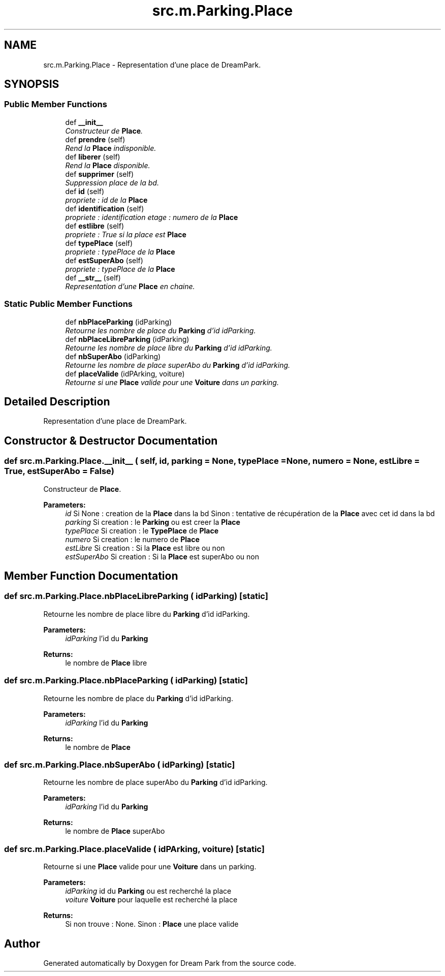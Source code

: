 .TH "src.m.Parking.Place" 3 "Sun Feb 8 2015" "Version 1.0" "Dream Park" \" -*- nroff -*-
.ad l
.nh
.SH NAME
src.m.Parking.Place \- Representation d'une place de DreamPark\&.  

.SH SYNOPSIS
.br
.PP
.SS "Public Member Functions"

.in +1c
.ti -1c
.RI "def \fB__init__\fP"
.br
.RI "\fIConstructeur de \fBPlace\fP\&. \fP"
.ti -1c
.RI "def \fBprendre\fP (self)"
.br
.RI "\fIRend la \fBPlace\fP indisponible\&. \fP"
.ti -1c
.RI "def \fBliberer\fP (self)"
.br
.RI "\fIRend la \fBPlace\fP disponible\&. \fP"
.ti -1c
.RI "def \fBsupprimer\fP (self)"
.br
.RI "\fISuppression place de la bd\&. \fP"
.ti -1c
.RI "def \fBid\fP (self)"
.br
.RI "\fIpropriete : id de la \fBPlace\fP \fP"
.ti -1c
.RI "def \fBidentification\fP (self)"
.br
.RI "\fIpropriete : identification etage : numero de la \fBPlace\fP \fP"
.ti -1c
.RI "def \fBestlibre\fP (self)"
.br
.RI "\fIpropriete : True si la place est \fBPlace\fP \fP"
.ti -1c
.RI "def \fBtypePlace\fP (self)"
.br
.RI "\fIpropriete : typePlace de la \fBPlace\fP \fP"
.ti -1c
.RI "def \fBestSuperAbo\fP (self)"
.br
.RI "\fIpropriete : typePlace de la \fBPlace\fP \fP"
.ti -1c
.RI "def \fB__str__\fP (self)"
.br
.RI "\fIRepresentation d'une \fBPlace\fP en chaine\&. \fP"
.in -1c
.SS "Static Public Member Functions"

.in +1c
.ti -1c
.RI "def \fBnbPlaceParking\fP (idParking)"
.br
.RI "\fIRetourne les nombre de place du \fBParking\fP d'id idParking\&. \fP"
.ti -1c
.RI "def \fBnbPlaceLibreParking\fP (idParking)"
.br
.RI "\fIRetourne les nombre de place libre du \fBParking\fP d'id idParking\&. \fP"
.ti -1c
.RI "def \fBnbSuperAbo\fP (idParking)"
.br
.RI "\fIRetourne les nombre de place superAbo du \fBParking\fP d'id idParking\&. \fP"
.ti -1c
.RI "def \fBplaceValide\fP (idPArking, voiture)"
.br
.RI "\fIRetourne si une \fBPlace\fP valide pour une \fBVoiture\fP dans un parking\&. \fP"
.in -1c
.SH "Detailed Description"
.PP 
Representation d'une place de DreamPark\&. 
.SH "Constructor & Destructor Documentation"
.PP 
.SS "def src\&.m\&.Parking\&.Place\&.__init__ ( self,  id,  parking = \fCNone\fP,  typePlace = \fCNone\fP,  numero = \fCNone\fP,  estLibre = \fCTrue\fP,  estSuperAbo = \fCFalse\fP)"

.PP
Constructeur de \fBPlace\fP\&. 
.PP
\fBParameters:\fP
.RS 4
\fIid\fP Si None : creation de la \fBPlace\fP dans la bd Sinon : tentative de récupération de la \fBPlace\fP avec cet id dans la bd 
.br
\fIparking\fP Si creation : le \fBParking\fP ou est creer la \fBPlace\fP 
.br
\fItypePlace\fP Si creation : le \fBTypePlace\fP de \fBPlace\fP 
.br
\fInumero\fP Si creation : le numero de \fBPlace\fP 
.br
\fIestLibre\fP Si creation : Si la \fBPlace\fP est libre ou non 
.br
\fIestSuperAbo\fP Si creation : Si la \fBPlace\fP est superAbo ou non 
.RE
.PP

.SH "Member Function Documentation"
.PP 
.SS "def src\&.m\&.Parking\&.Place\&.nbPlaceLibreParking ( idParking)\fC [static]\fP"

.PP
Retourne les nombre de place libre du \fBParking\fP d'id idParking\&. 
.PP
\fBParameters:\fP
.RS 4
\fIidParking\fP l'id du \fBParking\fP 
.RE
.PP
\fBReturns:\fP
.RS 4
le nombre de \fBPlace\fP libre 
.RE
.PP

.SS "def src\&.m\&.Parking\&.Place\&.nbPlaceParking ( idParking)\fC [static]\fP"

.PP
Retourne les nombre de place du \fBParking\fP d'id idParking\&. 
.PP
\fBParameters:\fP
.RS 4
\fIidParking\fP l'id du \fBParking\fP 
.RE
.PP
\fBReturns:\fP
.RS 4
le nombre de \fBPlace\fP 
.RE
.PP

.SS "def src\&.m\&.Parking\&.Place\&.nbSuperAbo ( idParking)\fC [static]\fP"

.PP
Retourne les nombre de place superAbo du \fBParking\fP d'id idParking\&. 
.PP
\fBParameters:\fP
.RS 4
\fIidParking\fP l'id du \fBParking\fP 
.RE
.PP
\fBReturns:\fP
.RS 4
le nombre de \fBPlace\fP superAbo 
.RE
.PP

.SS "def src\&.m\&.Parking\&.Place\&.placeValide ( idPArking,  voiture)\fC [static]\fP"

.PP
Retourne si une \fBPlace\fP valide pour une \fBVoiture\fP dans un parking\&. 
.PP
\fBParameters:\fP
.RS 4
\fIidParking\fP id du \fBParking\fP ou est recherché la place 
.br
\fIvoiture\fP \fBVoiture\fP pour laquelle est recherché la place 
.RE
.PP
\fBReturns:\fP
.RS 4
Si non trouve : None\&. Sinon : \fBPlace\fP une place valide 
.RE
.PP


.SH "Author"
.PP 
Generated automatically by Doxygen for Dream Park from the source code\&.
